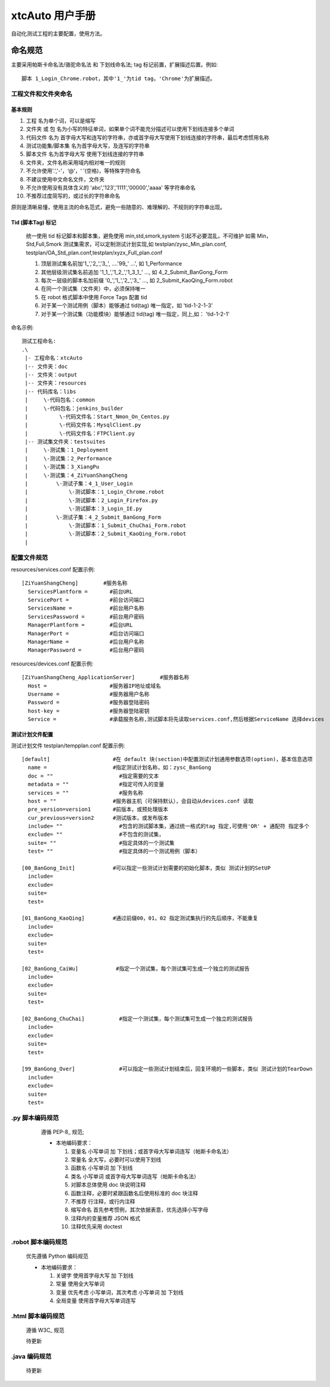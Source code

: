 ===================================
xtcAuto 用户手册
===================================

自动化测试工程的主要配置，使用方法。

----------------
命名规范
----------------
主要采用帕斯卡命名法/骆驼命名法 和 下划线命名法;
tag 标记前置，扩展描述后置。例如::

  脚本 1_Login_Chrome.robot，其中'1_'为tid tag，'Chrome'为扩展描述。

工程文件和文件夹命名
=======================

基本规则
----------------

1. 工程 名为单个词，可以是缩写
2. 文件夹 或 包 名为小写的特征单词，如果单个词不能充分描述可以使用下划线连接多个单词
3. 代码文件 名为 首字母大写和连写的字符串，亦或首字母大写使用下划线连接的字符串，最后考虑惯用名称
4. 测试功能集/脚本集 名为首字母大写，及连写的字符串
5. 脚本文件 名为首字母大写 使用下划线连接的字符串
6. 文件夹，文件名称采用域内相对唯一的规则
7. 不允许使用'.','-'，‘@’，‘ ’(空格)，等特殊字符命名
8. 不建议使用中文命名文件，文件夹
9. 不允许使用没有具体含义的 'abc','123','1111','00000','aaaa' 等字符串命名
10. 不推荐过度简写的，或过长的字符串命名

原则是清晰易懂，使用主流的命名范式，避免一些随意的、难理解的、不规则的字符串出现。

Tid (脚本Tag) 标记
----------------

  统一使用 tid 标记脚本和脚本集，避免使用 min,std,smork,system 引起不必要混乱，不可维护
  如需 Min，Std,Full,Smork 测试集需求，可以定制测试计划实现,如 testplan/zysc_Min_plan.conf,
  testplan/OA_Std_plan.conf,testplan/xyzx_Full_plan.conf

  1. 顶层测试集名前加'1_','2_','3_', ....'99_' ...', 如 1_Performance
  2. 其他层级测试集名前追加 '1_1_','1_2_','1_3_1_' ..., 如 4_2_Submit_BanGong_Form
  3. 每次一层级的脚本名加前缀 '0_','1_','2_','3_' ..., 如 2_Submit_KaoQing_Form.robot
  4. 在同一个测试集（文件夹）中，必须保持唯一
  5. 在 robot 格式脚本中使用 Force Tags 配置 tid
  6. 对于某一个测试用例（脚本）能够通过 tid(tag) 唯一指定，如 'tid-1-2-1-3'
  7. 对于某一个测试集（功能模块）能够通过 tid(tag) 唯一指定，同上,如： 'tid-1-2-1'


命名示例::

   测试工程命名:
   .\
    |- 工程命名：xtcAuto
    |-- 文件夹：doc
    |-- 文件夹：output
    |-- 文件夹：resources
    |-- 代码库名：libs
    |     \-代码包名：common
    |     \-代码包名：jenkins_builder
    |          \-代码文件名：Start_Nmon_On_Centos.py
    |          \-代码文件名：MysqlClient.py
    |          \-代码文件名：FTPClient.py
    |-- 测试集文件夹：testsuites
    |     \-测试集：1_Deployment
    |     \-测试集：2_Performance
    |     \-测试集：3_XiangPu
    |     \-测试集：4_ZiYuanShangCheng
    |         \-测试子集：4_1_User_Login
    |             \-测试脚本：1_Login_Chrome.robot
    |             \-测试脚本：2_Login_Firefox.py
    |             \-测试脚本：3_Login_IE.py
    |         \-测试子集：4_2_Submit_BanGong_Form
    |             \-测试脚本：1_Submit_ChuChai_Form.robot
    |             \-测试脚本：2_Submit_KaoQing_Form.robot
    |


配置文件规范
===================

resources/services.conf 配置示例::

  [ZiYuanShangCheng]        #服务名称
    ServicesPlantform =       #前台URL
    ServicePort =             #前台访问端口
    ServicesName =            #前台用户名称
    ServicesPassword =        #前台用户密码
    ManagerPlantform =        #后台URL
    ManagerPort =             #后台访问端口
    ManagerName =             #后台用户名称
    ManagerPassword =         #后台用户密码



resources/devices.conf 配置示例::

  [ZiYuanShangCheng_ApplicationServer]        #服务器名称
    Host =                    #服务器IP地址或域名
    Username =                #服务器用户名称
    Password =                #服务器登陆密码
    host-key =                #服务器登陆密钥
    Service =                 #承载服务名称,测试脚本将先读取services.conf,然后根据ServiceName 选择devices


测试计划文件配置
-------------------------

测试计划文件 testplan/tempplan.conf 配置示例::

  [default]                    #在 default 块(section)中配置测试计划通用参数选项(option)，基本信息选项
    name =                     #指定测试计划名称，如：zysc_BanGong
    doc = ""                     #指定需要的文本
    metadata = ""                #指定可传入的变量
    services = ""                #服务名称
    host = ""                  #服务器主机（可保持默认），会自动从devices.conf 读取
    pre_version=version1       #前版本，或预处理版本
    cur_previous=version2      #测试版本，或发布版本
    include= ""                  #包含的测试脚本集，通过统一格式的tag 指定,可使用'OR' + 通配符 指定多个
    exclude= ""                  #不包含的测试集，
    suite= ""                    #指定具体的一个测试集
    test= ""                     #指定具体的一个测试用例（脚本）

  [00_BanGong_Init]            #可以指定一些测试计划需要的初始化脚本，类似 测试计划的SetUP
    include=
    exclude=
    suite=
    test=

  [01_BanGong_KaoQing]         #通过前缀00，01，02 指定测试集执行的先后顺序，不能重复
    include=
    exclude=
    suite=
    test=

  [02_BanGong_CaiWu]            #指定一个测试集，每个测试集可生成一个独立的测试报告
    include=
    exclude=
    suite=
    test=

  [02_BanGong_ChuChai]           #指定一个测试集，每个测试集可生成一个独立的测试报告
    include=
    exclude=
    suite=
    test=

  [99_BanGong_Over]              #可以指定一些测试计划结束后，回复环境的一些脚本，类似 测试计划的TearDown
    include=
    exclude=
    suite=
    test=


.py 脚本编码规范
=================================
   遵循 PEP-8_ 规范;

   * 本地编码要求：

     1. 变量名 小写单词 加 下划线；或首字母大写单词连写（帕斯卡命名法）
     2. 常量名 全大写，必要时可以使用下划线
     3. 函数名 小写单词 加 下划线
     4. 类名 小写单词 或首字母大写单词连写（帕斯卡命名法）
     5. 对脚本总体使用 doc 块说明注释
     6. 函数注释，必要时紧跟函数名后使用标准的 doc 块注释
     7. 不推荐 行注释，或行内注释
     8. 缩写命名 首先参考惯例，其次依据表意，优先选择小写字母
     9. 注释内的变量推荐 JSON 格式
     10. 注释优先采用 doctest

  .. PEP-8: https://www.python.org/dev/peps/pep-0008/



.robot 脚本编码规范
================================
    优先遵循 Python 编码规范

    * 本地编码要求：

      1. 关键字 使用首字母大写 加 下划线
      2. 常量 使用全大写单词
      3. 变量 优先考虑 小写单词，其次考虑 小写单词 加 下划线
      4. 全局变量 使用首字母大写单词连写




.html 脚本编码规范
=================================
    遵循 W3C_ 规范

    待更新

    .. W3C: http://www.w3school.com.cn/tags/tag_html.asp


.java 编码规范
=================================
    待更新
